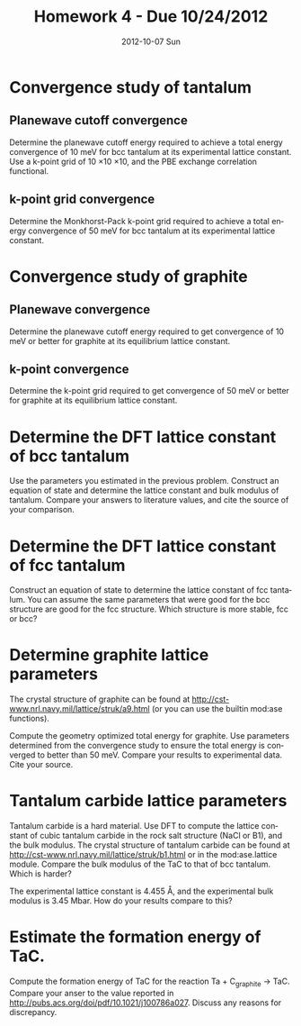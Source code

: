 #+TITLE:     Homework 4 - Due 10/24/2012
#+AUTHOR:
#+EMAIL:     jkitchin@JKITCHIN-2012
#+DATE:      2012-10-07 Sun
#+DESCRIPTION:
#+KEYWORDS:
#+LANGUAGE:  en
#+OPTIONS:   H:3 num:t toc:t \n:nil @:t ::t |:t ^:t -:t f:t *:t <:t
#+OPTIONS:   TeX:t LaTeX:t skip:nil d:nil todo:t pri:nil tags:not-in-toc
#+INFOJS_OPT: view:nil toc:nil ltoc:t mouse:underline buttons:0 path:http://orgmode.org/org-info.js
#+EXPORT_SELECT_TAGS: export
#+EXPORT_EXCLUDE_TAGS: noexport
#+LINK_UP:
#+LINK_HOME:
#+XSLT:

* Convergence study of tantalum
** Planewave cutoff convergence
Determine the planewave cutoff energy required to achieve a total energy convergence of 10 meV for bcc tantalum at its experimental lattice constant. Use a k-point grid of 10 \times 10 \times 10, and the PBE exchange correlation functional.
** k-point grid convergence
Determine the Monkhorst-Pack k-point grid required to achieve a total energy convergence of 50 meV for bcc tantalum at its experimental lattice constant.

* Convergence study of graphite
** Planewave convergence
Determine the planewave cutoff energy required to get convergence of 10 meV or better for graphite at its equilibrium lattice constant.

** k-point convergence
Determine the k-point grid required to get convergence of 50 meV or better for graphite at its equilibrium lattice constant.

* Determine the DFT lattice constant of bcc tantalum
Use the parameters you estimated in the previous problem. Construct an equation of state and determine the lattice constant and bulk modulus of tantalum. Compare your answers to literature values, and cite the source of your comparison.

* Determine the DFT lattice constant of fcc tantalum
Construct an equation of state to determine the lattice constant of fcc tantalum. You can assume the same parameters that were good for the bcc structure are good for the fcc structure. Which structure is more stable, fcc or bcc?

* Determine graphite lattice parameters
The crystal structure of graphite can be found at http://cst-www.nrl.navy.mil/lattice/struk/a9.html (or you can use the builtin mod:ase functions).

Compute the geometry optimized total energy for graphite. Use parameters determined from the convergence study to ensure the total energy is converged to better than 50 meV. Compare your results to experimental data. Cite your source.

* Tantalum carbide lattice parameters
Tantalum carbide is a hard material. Use DFT to compute the lattice constant of cubic tantalum carbide in the rock salt structure (NaCl or B1), and the bulk modulus. The crystal structure of tantalum carbide can be found at http://cst-www.nrl.navy.mil/lattice/struk/b1.html or in the mod:ase.lattice module. Compare the bulk modulus of the TaC to that of bcc tantalum. Which is harder?

The experimental lattice constant is 4.455 \AA, and the experimental bulk modulus is 3.45 Mbar. How do your results compare to this?

* Estimate the formation energy of TaC.
Compute the formation energy of TaC for the reaction Ta + C_{graphite} $\rightarrow$ TaC. Compare your anser to the value reported in http://pubs.acs.org/doi/pdf/10.1021/j100786a027. Discuss any reasons for discrepancy.
